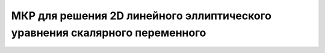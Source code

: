 МКР для решения 2D линейного эллиптического уравнения скалярного переменного
============================================================================


